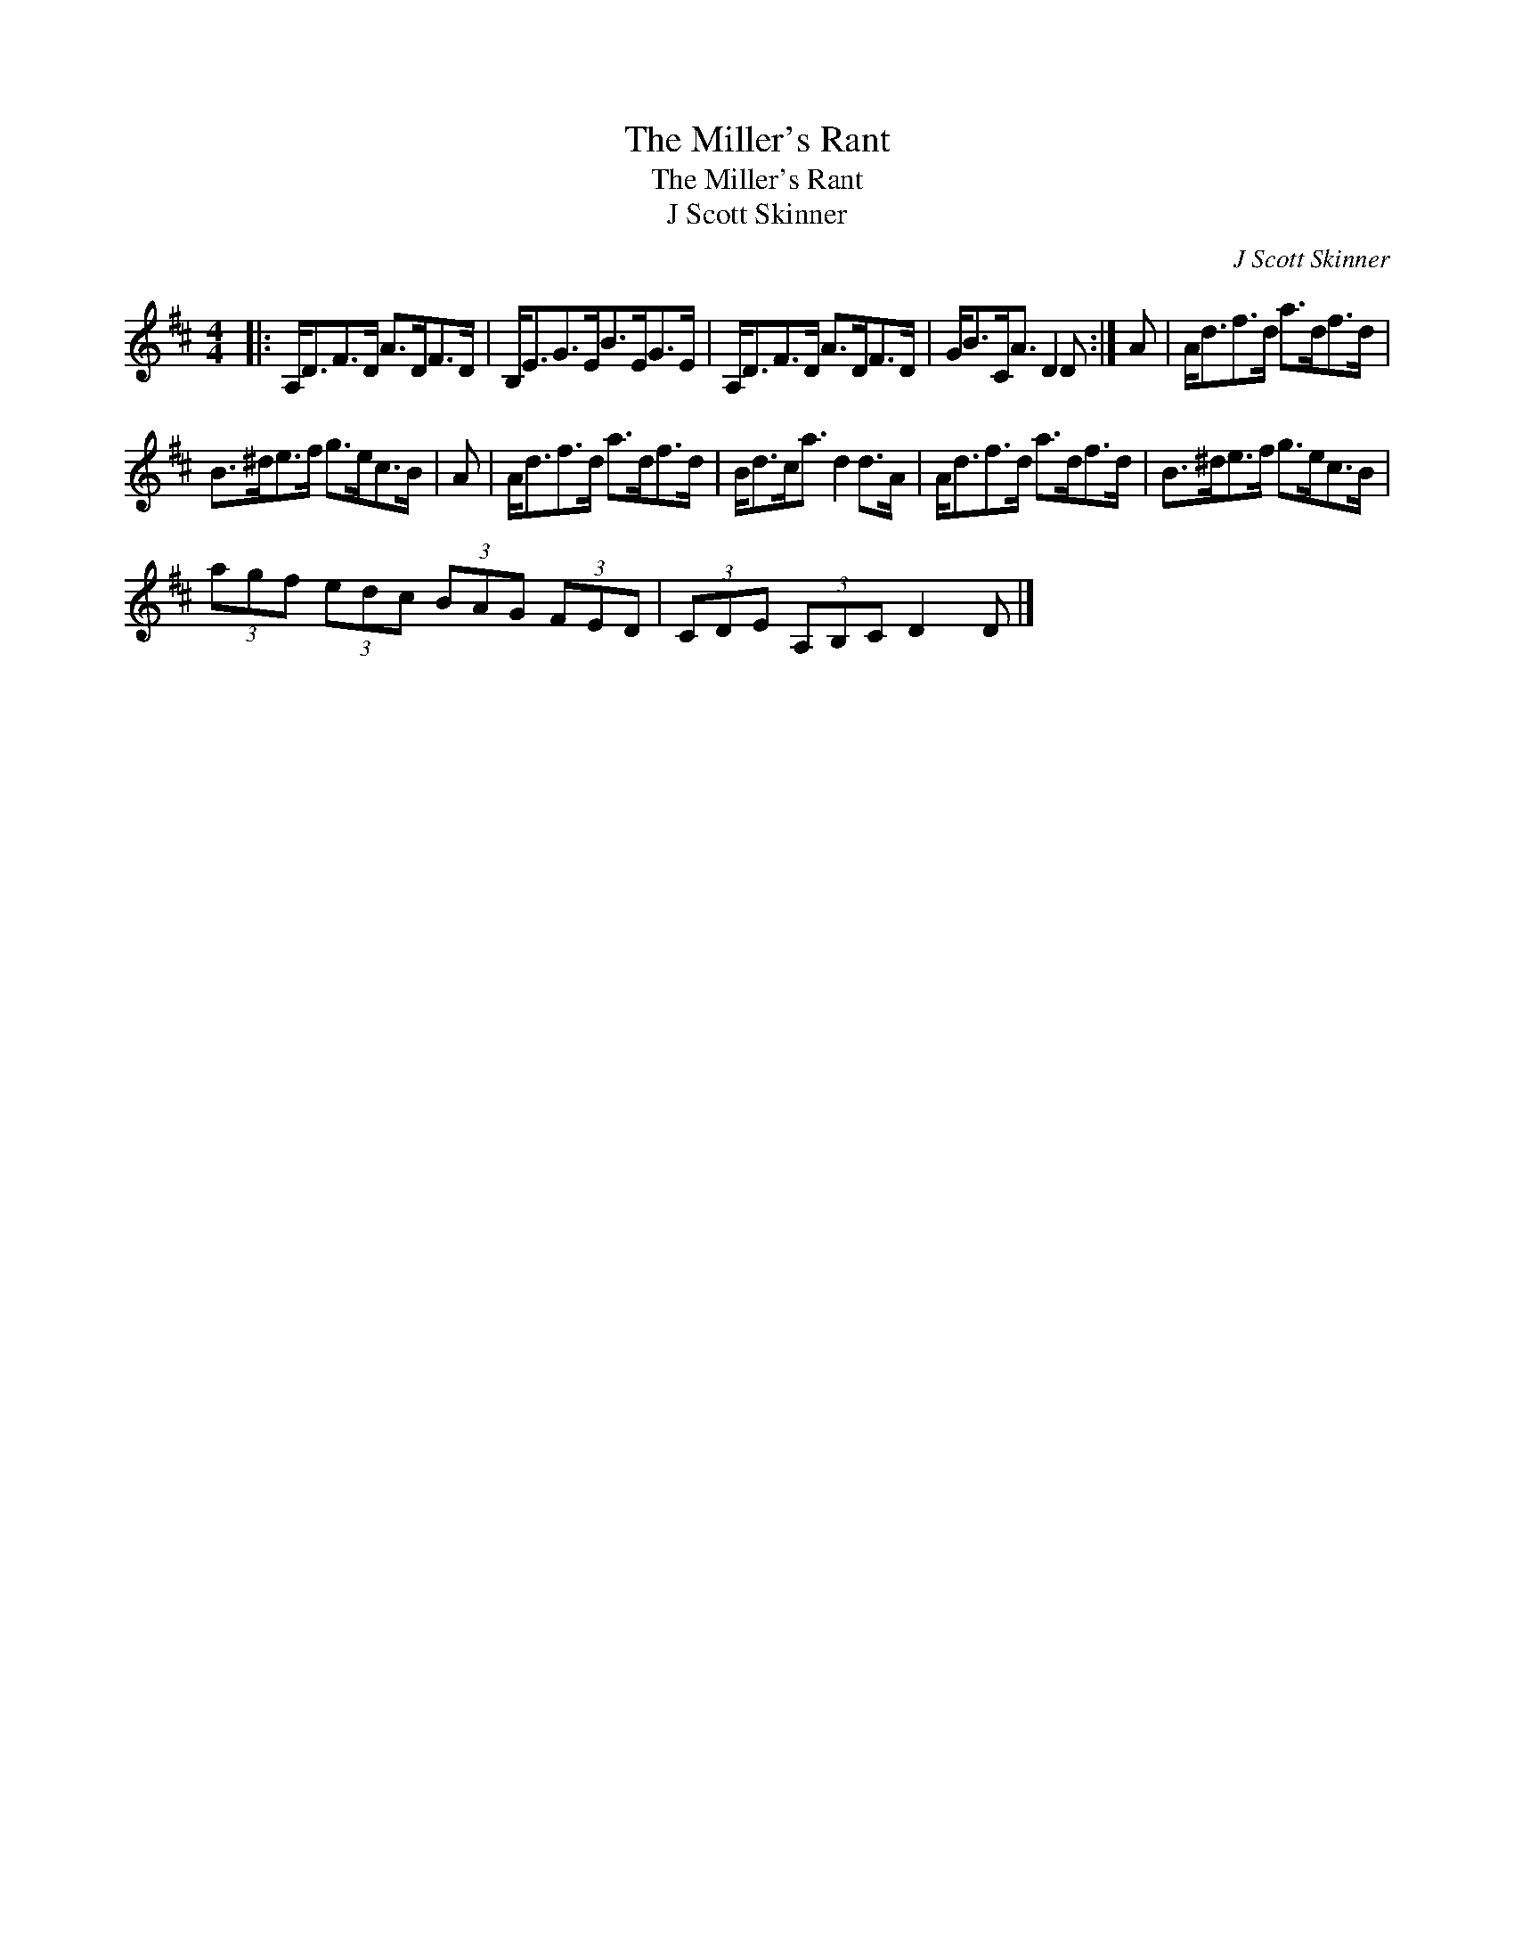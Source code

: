 X:1
T:The Miller's Rant
T:The Miller's Rant
T:J Scott Skinner
C:J Scott Skinner
L:1/8
M:4/4
K:D
V:1 treble 
V:1
|: A,<DF>D A>DF>D | B,<EG>EB>EG>E | A,<DF>D A>DF>D | G<BC<A D2 D :| A | A<df>d a>df>d | %6
 B>^de>f g>ec>B | A | A<df>d a>df>d | B<dc<a d2 d>A | A<df>d a>df>d | B>^de>f g>ec>B | %12
 (3agf (3edc (3BAG (3FED | (3CDE (3A,B,C D2 D |] %14

